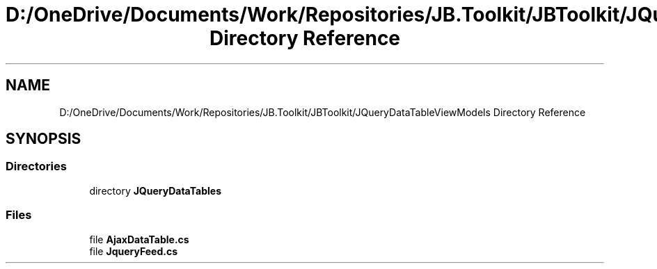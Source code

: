 .TH "D:/OneDrive/Documents/Work/Repositories/JB.Toolkit/JBToolkit/JQueryDataTableViewModels Directory Reference" 3 "Mon Aug 31 2020" "JB.Toolkit" \" -*- nroff -*-
.ad l
.nh
.SH NAME
D:/OneDrive/Documents/Work/Repositories/JB.Toolkit/JBToolkit/JQueryDataTableViewModels Directory Reference
.SH SYNOPSIS
.br
.PP
.SS "Directories"

.in +1c
.ti -1c
.RI "directory \fBJQueryDataTables\fP"
.br
.in -1c
.SS "Files"

.in +1c
.ti -1c
.RI "file \fBAjaxDataTable\&.cs\fP"
.br
.ti -1c
.RI "file \fBJqueryFeed\&.cs\fP"
.br
.in -1c
